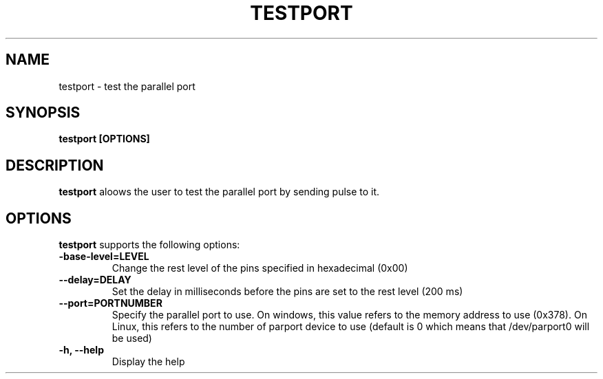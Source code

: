 .\"Copyright 2010 (c) EPFL
.TH TESTPORT 1 2010 "EPFL" "lpttrigger library manual"
.SH NAME
testport - test the parallel port
.SH SYNOPSIS
.LP
.BI "testport [OPTIONS]"
.br
.SH DESCRIPTION
.LP
\fBtestport\fP aloows the user to test the parallel port by sending pulse to it.
.SH "OPTIONS"
.LP
\fBtestport\fP supports the following options:
.TP 7
\fB-base-level=LEVEL\fP
Change the rest level of the pins specified in hexadecimal (0x00)
.TP 7
\fB--delay=DELAY\fP
Set the delay in milliseconds before the pins are set to the rest level (200
ms)
.TP 7
\fB--port=PORTNUMBER\fP
Specify the parallel port to use. On windows, this value refers to the
memory address to use (0x378). On Linux, this refers to the number of
parport device to use (default is 0 which means that /dev/parport0 will be
used)
.TP 7
\fB-h, --help\fP
Display the help




